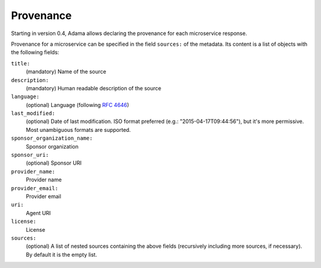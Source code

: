 ============
 Provenance
============

Starting in version 0.4, Adama allows declaring the provenance for
each microservice response.

Provenance for a microservice can be specified in the field
``sources:`` of the metadata.  Its content is a list of objects with
the following fields:

``title:``
   (mandatory) Name of the source

``description:``
   (mandatory) Human readable description of the source

``language:``
   (optional) Language (following `RFC 4646`_)

``last_modified:``
   (optional) Date of last modification.  ISO format preferred (e.g.:
   "2015-04-17T09:44:56"), but it's more permissive.  Most unambiguous
   formats are supported.

``sponsor_organization_name:``
   Sponsor organization

``sponsor_uri:``
   (optional) Sponsor URI

``provider_name:``
   Provider name

``provider_email:``
   Provider email

``uri:``
   Agent URI

``license:``
   License

``sources:``
   (optional)  A list of nested sources containing the above fields (recursively
   including more sources, if necessary).  By default it is the empty
   list.


.. _RFC 4646: https://www.ietf.org/rfc/rfc4646.txt
